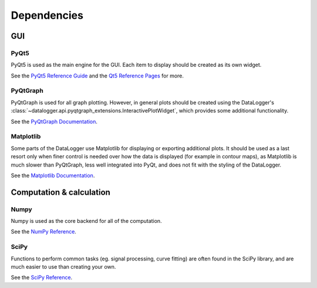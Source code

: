 ============
Dependencies
============

GUI
---
PyQt5
"""""
PyQt5 is used as the main engine for the GUI. Each item to display should be created as its own widget.

See the `PyQt5 Reference Guide <http://pyqt.sourceforge.net/Docs/PyQt5/>`_ and the `Qt5 Reference Pages <http://doc.qt.io/qt-5/reference-overview.html>`_ for more.

PyQtGraph
"""""""""
PyQtGraph is used for all graph plotting. However, in general plots should be created using the DataLogger's
:class:`~datalogger.api.pyqtgraph_extensions.InteractivePlotWidget`, which provides some additional 
functionality.

See the `PyQtGraph Documentation <http://www.pyqtgraph.org/documentation/>`_.

Matplotlib
""""""""""
Some parts of the DataLogger use Matplotlib for displaying or exporting additional plots.
It should be used as a last resort only when finer control is needed over how the data is displayed 
(for example in contour maps), as Matplotlib is much slower than PyQtGraph, less well integrated into PyQt, and 
does not fit with the styling of the DataLogger.

See the `Matplotlib Documentation <http://matplotlib.org/contents.html>`_.

Computation & calculation
-------------------------    
Numpy
"""""
Numpy is used as the core backend for all of the computation.

See the `NumPy Reference <https://docs.scipy.org/doc/numpy/reference/index.html>`_.


SciPy
"""""
Functions to perform common tasks (eg. signal processing, curve fitting) are often found in the SciPy library, and are much easier to use than creating your own.

See the `SciPy Reference <https://docs.scipy.org/doc/scipy-0.19.1/reference/>`_.

